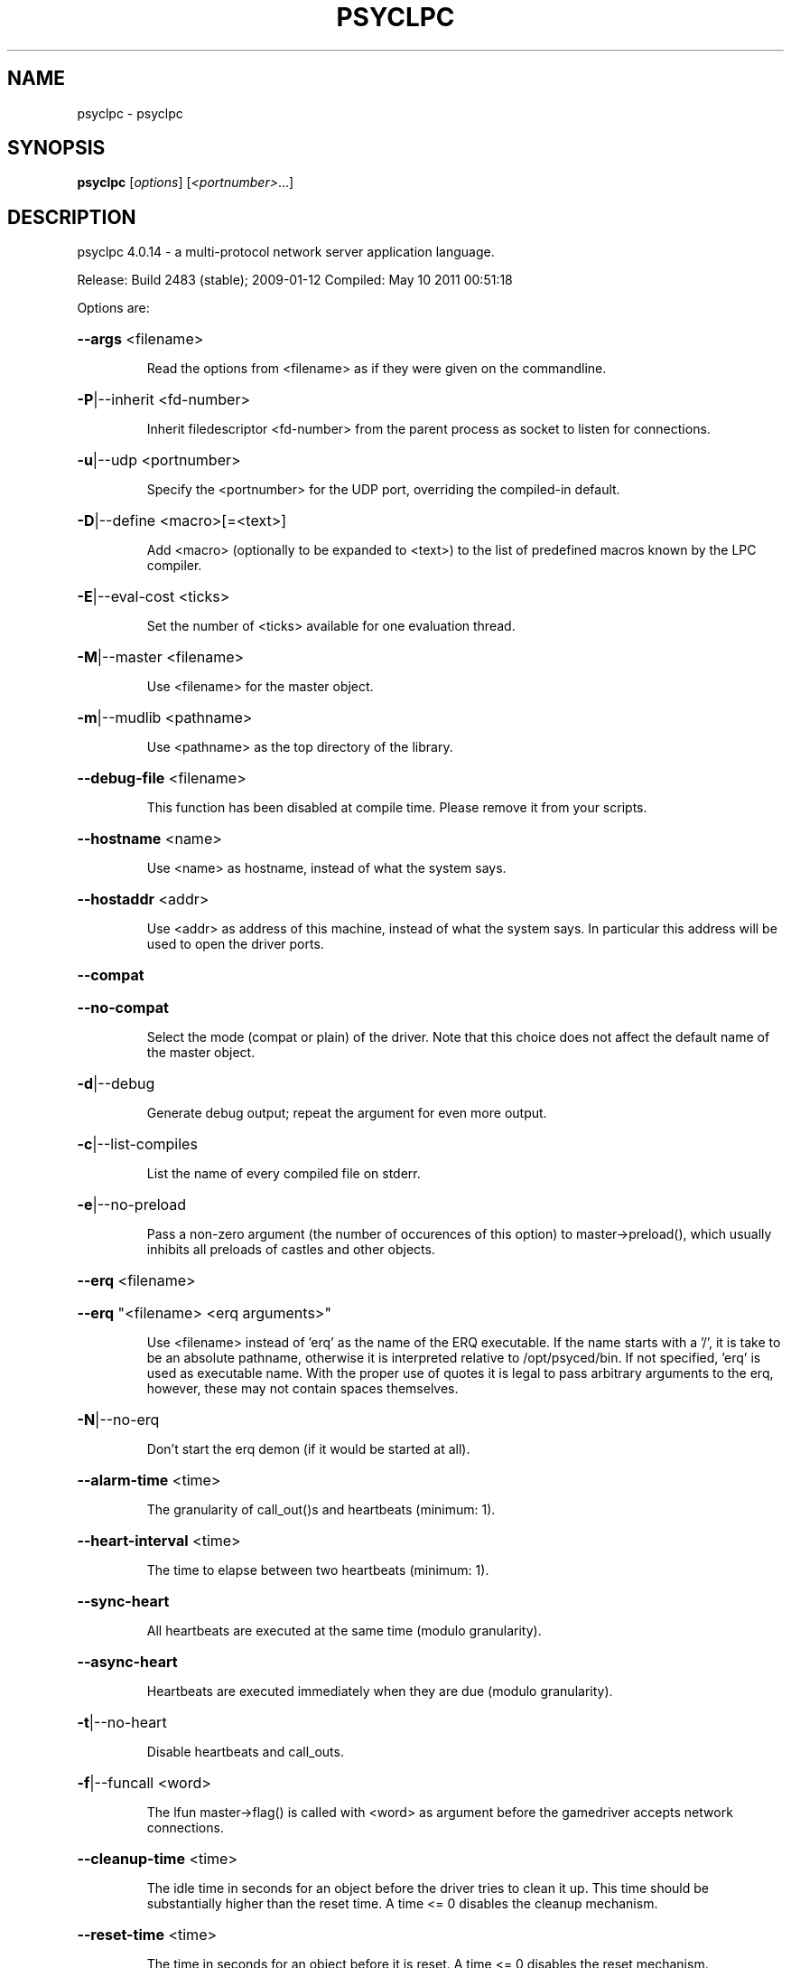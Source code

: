 .\" DO NOT MODIFY THIS FILE!  It was generated by help2man 1.36.
.TH PSYCLPC "1" "May 2011" "psyclpc 4.0.14 - a multi-protocol network server application language." "User Commands"
.SH NAME
psyclpc \- psyclpc
.SH SYNOPSIS
.B psyclpc
[\fIoptions\fR] [\fI<portnumber>\fR...]
.SH DESCRIPTION
psyclpc 4.0.14 \- a multi\-protocol network server application language.
.PP
Release:  Build 2483 (stable); 2009\-01\-12
Compiled: May 10 2011 00:51:18
.PP
Options are:
.HP
\fB\-\-args\fR <filename>
.IP
Read the options from <filename> as if they were given on the
commandline.
.HP
\fB\-P\fR|\-\-inherit <fd\-number>
.IP
Inherit filedescriptor <fd\-number> from the parent process
as socket to listen for connections.
.HP
\fB\-u\fR|\-\-udp <portnumber>
.IP
Specify the <portnumber> for the UDP port, overriding the compiled\-in
default.
.HP
\fB\-D\fR|\-\-define <macro>[=<text>]
.IP
Add <macro> (optionally to be expanded to <text>) to the list of
predefined macros known by the LPC compiler.
.HP
\fB\-E\fR|\-\-eval\-cost <ticks>
.IP
Set the number of <ticks> available for one evaluation thread.
.HP
\fB\-M\fR|\-\-master <filename>
.IP
Use <filename> for the master object.
.HP
\fB\-m\fR|\-\-mudlib <pathname>
.IP
Use <pathname> as the top directory of the library.
.HP
\fB\-\-debug\-file\fR <filename>
.IP
This function has been disabled at compile time.
Please remove it from your scripts.
.HP
\fB\-\-hostname\fR <name>
.IP
Use <name> as hostname, instead of what the system says.
.HP
\fB\-\-hostaddr\fR <addr>
.IP
Use <addr> as address of this machine, instead of what the
system says. In particular this address will be used to open
the driver ports.
.HP
\fB\-\-compat\fR
.HP
\fB\-\-no\-compat\fR
.IP
Select the mode (compat or plain) of the driver.
Note that this choice does not affect the default name of the master
object.
.HP
\fB\-d\fR|\-\-debug
.IP
Generate debug output; repeat the argument for even more output.
.HP
\fB\-c\fR|\-\-list\-compiles
.IP
List the name of every compiled file on stderr.
.HP
\fB\-e\fR|\-\-no\-preload
.IP
Pass a non\-zero argument (the number of occurences of this option)
to master\->preload(), which usually inhibits all preloads of castles
and other objects.
.HP
\fB\-\-erq\fR <filename>
.HP
\fB\-\-erq\fR "<filename> <erq arguments>"
.IP
Use <filename> instead of 'erq' as the name of the ERQ executable.
If the name starts with a '/', it is take to be an absolute pathname,
otherwise it is interpreted relative to /opt/psyced/bin.
If not specified, 'erq' is used as executable name.
With the proper use of quotes it is legal to pass arbitrary arguments
to the erq, however, these may not contain spaces themselves.
.HP
\fB\-N\fR|\-\-no\-erq
.IP
Don't start the erq demon (if it would be started at all).
.HP
\fB\-\-alarm\-time\fR <time>
.IP
The granularity of call_out()s and heartbeats (minimum: 1).
.HP
\fB\-\-heart\-interval\fR <time>
.IP
The time to elapse between two heartbeats (minimum: 1).
.HP
\fB\-\-sync\-heart\fR
.IP
All heartbeats are executed at the same time (modulo granularity).
.HP
\fB\-\-async\-heart\fR
.IP
Heartbeats are executed immediately when they are due (modulo granularity).
.HP
\fB\-t\fR|\-\-no\-heart
.IP
Disable heartbeats and call_outs.
.HP
\fB\-f\fR|\-\-funcall <word>
.IP
The lfun master\->flag() is called with <word> as argument before the
gamedriver accepts network connections.
.HP
\fB\-\-cleanup\-time\fR <time>
.IP
The idle time in seconds for an object before the driver tries to
clean it up. This time should be substantially higher than the
reset time. A time <= 0 disables the cleanup mechanism.
.HP
\fB\-\-reset\-time\fR <time>
.IP
The time in seconds for an object before it is reset.
A time <= 0 disables the reset mechanism.
.HP
\fB\-\-regexp\fR pcre|traditional
.IP
Select the default regexp package.
.HP
\fB\-\-max\-array\fR <size>
.IP
The maximum number of elements an array can hold.
Set to 0, arrays of any size are allowed.
.HP
\fB\-\-max\-callouts\fR <number>
.IP
The maximum number of callouts at one time.
Set to 0, any number of callouts is allowed.
.HP
\fB\-\-max\-mapping\fR <size>
.IP
The maximum number of elements (keys+values) a mapping can hold.
Set to 0, mappings of any size are allowed.
.HP
\fB\-\-max\-mapping\-keys\fR <size>
.IP
The maximum number of entries (keys) a mapping can hold.
Set to 0, mappings of any size are allowed.
.HP
\fB\-\-max\-bytes\fR <size>
.IP
The maximum number of bytes one read_bytes()/write_bytes() call
can handle.
Set to 0, reads and writes of any size are allowed.
.HP
\fB\-\-max\-file\fR <size>
.IP
The maximum number of bytes one read_file()/write_file() call
can handle.
Set to 0, reads and writes of any size are allowed.
.HP
\fB\-\-max\-thread\-pending\fR <size>
.IP
The maximum number of bytes to be kept pending by the socket write
thread.
Set to 0, an unlimited amount of data can be kept pending.
(Ignored since pthreads are not supported)
.TP
\fB\-s\fR <time>
| \fB\-\-swap\-time\fR <time>
.HP
\fB\-s\fR v<time> | \fB\-\-swap\-variables\fR <time>
.IP
Time in seconds before an object (or its variables) are swapped out.
A time less or equal 0 disables swapping.
.HP
\fB\-s\fR f<name> | \fB\-\-swap\-file\fR <name>
.IP
Swap into file <name> instead of log/psyced.swap.<host> .
.HP
\fB\-s\fR c | \fB\-\-swap\-compact\fR
.IP
Reuse free space in the swap file immediately.
.HP
\fB\-\-max\-malloc\fR <size>
.IP
Restrict total memory allocations to <size> bytes. A <size> of 0
or 'unlimited' removes any restriction.
.HP
\fB\-\-min\-malloc\fR <size>
.HP
\fB\-\-min\-small\-malloc\fR <size>
.IP
Determine the sizes for the explicite initial large resp. small chunk
allocation. A size of 0 disables the explicite initial allocations.
.HP
\fB\-r\fR u<size> | \fB\-\-reserve\-user\fR <size>
.HP
\fB\-r\fR m<size> | \fB\-\-reserve\-master\fR <size>
.HP
\fB\-r\fR s<size> | \fB\-\-reserve\-system\fR <size>
.IP
Reserve <size> amount of memory for user/master/system allocations to
be held until main memory runs out.
.HP
\fB\-\-filename\-spaces\fR
.HP
\fB\-\-no\-filename\-spaces\fR
.IP
Allow/disallow the use of spaces in filenames.
.HP
\fB\-\-strict\-euids\fR
.HP
\fB\-\-no\-strict\-euids\fR
.IP
Enforce/don't enforce the proper use of euids.
.HP
\fB\-\-share\-variables\fR
.HP
\fB\-\-init\-variables\fR
.IP
Select how clones initialize their variables:
.IP
\- by sharing the current values of their blueprint
\- by initializing them afresh (using __INIT()).
.HP
\fB\-\-tls\-key\fR <pathname>
.IP
Use <pathname> as the x509 keyfile, default is 'key.pem'.
If relative, <pathname> is interpreted relative to <mudlib>.
.HP
\fB\-\-tls\-cert\fR <pathname>
.IP
Use <pathname> as the x509 certfile, default is 'cert.pem'.
If relative, <pathname> is interpreted relative to <mudlib>.
.IP
Use <pathname> as the filename holding your trusted PEM certificates.
If relative, <pathname> is interpreted relative to <mudlib>.
.IP
Use <pathname> as the directory where your trusted PEM certificates reside,
default is '/etc/ssl/certs'.
If relative, <pathname> is interpreted relative to <mudlib>.
.IP
Use <pathname> as the filename holding your certificate revocation lists.
If relative, <pathname> is interpreted relative to <mudlib>.
.IP
Use <pathname> as the directory where your certificate revocation lists reside.
If relative, <pathname> is interpreted relative to <mudlib>.
.IP
Use <pathname> as the filename holding your certificate revocation lists.
If relative, <pathname> is interpreted relative to <mudlib>.
.IP
Use <pathname> as the directory where your certificate revocation lists reside.
If relative, <pathname> is interpreted relative to <mudlib>.
.HP
\fB\-\-wizlist\-file\fR <filename>
.HP
\fB\-\-no\-wizlist\-file\fR
.IP
Read and save the wizlist in the named file (always interpreted
relative to the mudlib); resp. don't read or save the wizlist.
.HP
\fB\-\-pidfile\fR <filename>
.IP
Write the pid of the driver process into <filename>.
.HP
\fB\-\-randomdevice\fR <filename>
.IP
Determines the source of the seed for the random number generator.
(tries /dev/urandom by default and uses system clock as fallback)
.HP
\fB\-\-random\-seed\fR <num>
.IP
Seed value for the random number generator. If not given, the
driver chooses a seed value on its own.
.HP
\fB\-\-options\fR
.IP
Print the version and compilation options of the driver, then exit.
.HP
\fB\-V\fR|\-\-version
.IP
Print the version of the driver, then exit.
.HP
\fB\-\-longhelp\fR
.IP
Display this help and exit.
.HP
\fB\-h\fR|\-?|\-\-help
.IP
Display the short help text and exit.
.PP
Release:  Build 2483 (stable); 2009\-01\-12
Compiled: May 10 2011 00:51:18
.SH CONTACT
psyclpc is being maintained by fippo & lynX.

  fippo is available at psyc://goodadvice.pages.de/~fippo
        or xmpp:fippo@goodadvice.pages.de

  lynX is available as psyc://psyced.org/~lynx

You can reach us at psyc://psyced.org/@welcome
.SH HISTORY
psyclpc is a programming language for intense multi-user network applications
such as psyced. it's a recent fork of LDMud with some features and many
bug fixes. we kept it compatible to LDMud, so you can run a MUD with it, too.
It is available from <http://lpc.psyc.eu>.

LDMud itself is a continuation of the Amylaar LPMud Gamedriver 3.1.2.
See also <http://www.bearnip.com/lars/proj/ldmud.html>.

psyclpc is released under the GNU LIBRARY GENERAL PUBLIC LICENSE, Version 2.
